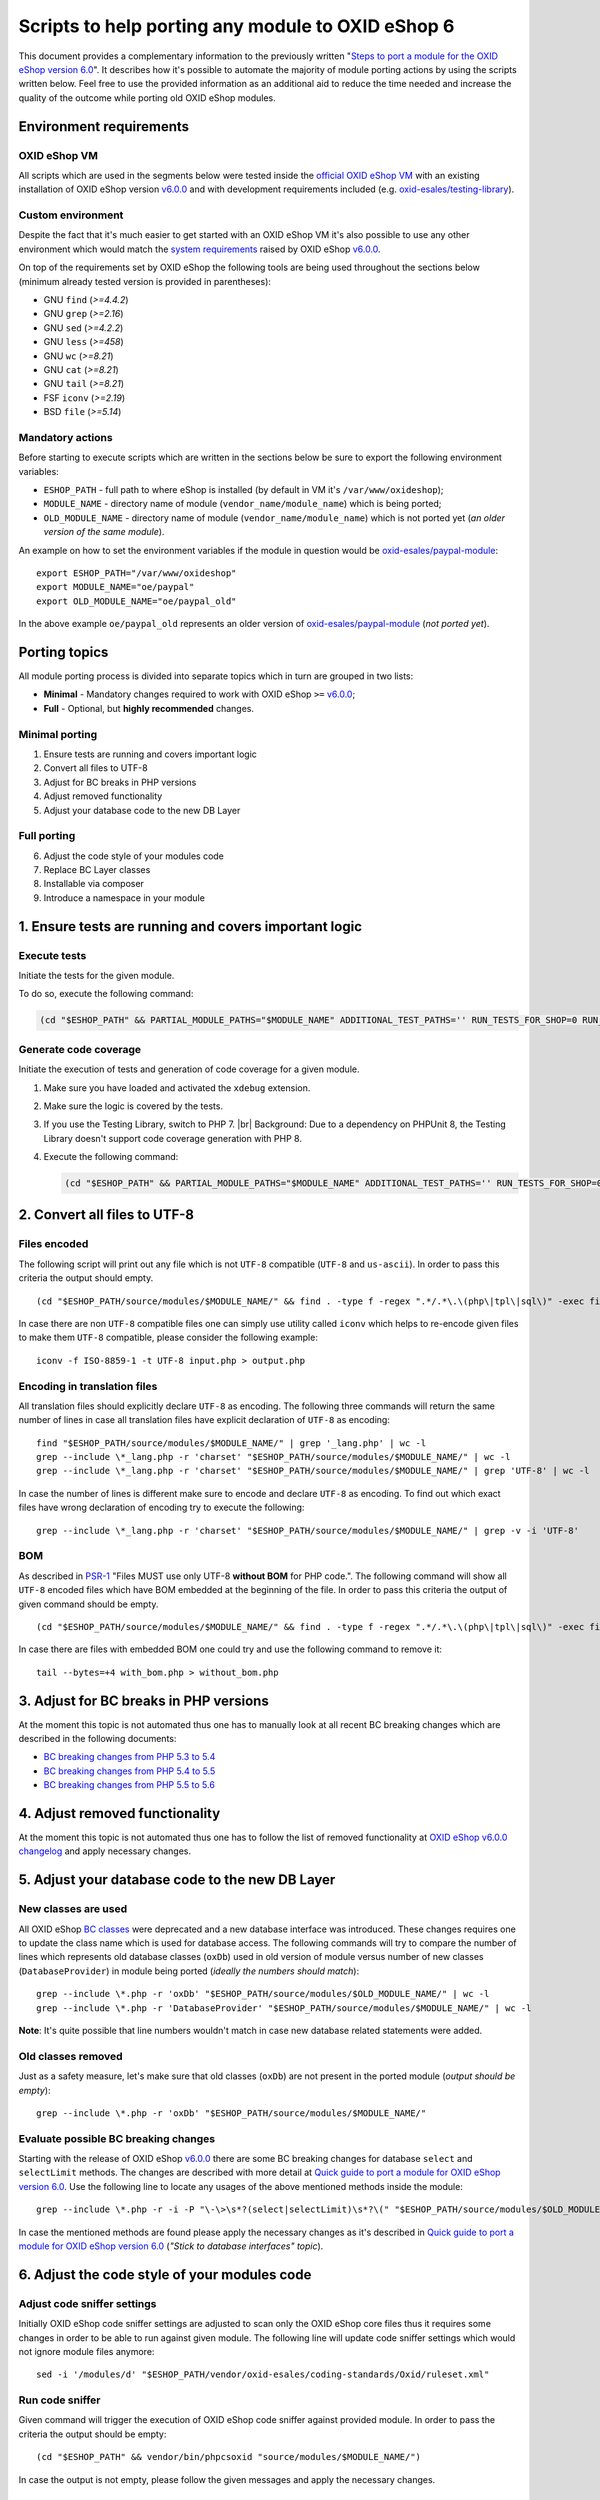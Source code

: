 Scripts to help porting any module to OXID eShop 6
==================================================

This document provides a complementary information to the previously written "`Steps to port a module for the OXID eShop version 6.0`_". It describes how it's possible to automate the majority of module porting actions by using the scripts written below. Feel free to use the provided information as an additional aid to reduce the time needed and increase the quality of the outcome while porting old OXID eShop modules.

Environment requirements
------------------------

OXID eShop VM
^^^^^^^^^^^^^

All scripts which are used in the segments below were tested inside the `official OXID eShop VM`_ with an existing installation of OXID eShop version `v6.0.0`_ and with development requirements included (e.g. `oxid-esales/testing-library`_).

Custom environment
^^^^^^^^^^^^^^^^^^

Despite the fact that it's much easier to get started with an OXID eShop VM it's also possible to use any other environment which would match the `system requirements`_ raised by OXID eShop `v6.0.0`_.

On top of the requirements set by OXID eShop the following tools are being used throughout the sections below (minimum already tested version is provided in parentheses):

* GNU ``find`` (`>=4.4.2`)
* GNU ``grep`` (`>=2.16`)
* GNU ``sed`` (`>=4.2.2`)
* GNU ``less`` (`>=458`)
* GNU ``wc`` (`>=8.21`)
* GNU ``cat`` (`>=8.21`)
* GNU ``tail`` (`>=8.21`)
* FSF ``iconv`` (`>=2.19`)
* BSD ``file`` (`>=5.14`)

Mandatory actions
^^^^^^^^^^^^^^^^^

Before starting to execute scripts which are written in the sections below be sure to export the following environment variables:

* ``ESHOP_PATH`` - full path to where eShop is installed (by default in VM it's ``/var/www/oxideshop``);
* ``MODULE_NAME`` - directory name of module (``vendor_name/module_name``) which is being ported;
* ``OLD_MODULE_NAME`` - directory name of module (``vendor_name/module_name``) which is not ported yet (*an older version of the same module*).

An example on how to set the environment variables if the module in question would be `oxid-esales/paypal-module`_:

::
  
  export ESHOP_PATH="/var/www/oxideshop"
  export MODULE_NAME="oe/paypal"
  export OLD_MODULE_NAME="oe/paypal_old"

In the above example ``oe/paypal_old`` represents an older version of `oxid-esales/paypal-module`_ (*not ported yet*).

Porting topics
--------------

All module porting process is divided into separate topics which in turn are grouped in two lists:

* **Minimal** - Mandatory changes required to work with OXID eShop ``>=`` `v6.0.0`_;
* **Full** - Optional, but **highly recommended** changes.

Minimal porting
^^^^^^^^^^^^^^^

1. Ensure tests are running and covers important logic
2. Convert all files to UTF-8
3. Adjust for BC breaks in PHP versions
4. Adjust removed functionality
5. Adjust your database code to the new DB Layer

Full porting
^^^^^^^^^^^^

6. Adjust the code style of your modules code
7. Replace BC Layer classes
8. Installable via composer
9. Introduce a namespace in your module

1. Ensure tests are running and covers important logic
------------------------------------------------------

Execute tests
^^^^^^^^^^^^^

Initiate the tests for the given module.

To do so, execute the following command:

.. code::

   (cd "$ESHOP_PATH" && PARTIAL_MODULE_PATHS="$MODULE_NAME" ADDITIONAL_TEST_PATHS='' RUN_TESTS_FOR_SHOP=0 RUN_TESTS_FOR_MODULES=1 ACTIVATE_ALL_MODULES=1 vendor/bin/runtests)


Generate code coverage
^^^^^^^^^^^^^^^^^^^^^^

Initiate the execution of tests and generation of code coverage for a given module.

1. Make sure you have loaded and activated the ``xdebug`` extension.
#. Make sure the logic is covered by the tests.
#. If you use the Testing Library, switch to PHP 7.
   |br|
   Background: Due to a dependency on PHPUnit 8, the Testing Library doesn't support code coverage generation with PHP 8.
#. Execute the following command:

   .. code::

      (cd "$ESHOP_PATH" && PARTIAL_MODULE_PATHS="$MODULE_NAME" ADDITIONAL_TEST_PATHS='' RUN_TESTS_FOR_SHOP=0 RUN_TESTS_FOR_MODULES=1 ACTIVATE_ALL_MODULES=1 vendor/bin/runtests --coverage-html="$ESHOP_PATH/coverage_report/$MODULE_NAME" AllTestsUnit)



2. Convert all files to UTF-8
-----------------------------

Files encoded
^^^^^^^^^^^^^

The following script will print out any file which is not ``UTF-8`` compatible (``UTF-8`` and ``us-ascii``). In order to pass this criteria the output should empty.

::
  
  (cd "$ESHOP_PATH/source/modules/$MODULE_NAME/" && find . -type f -regex ".*/.*\.\(php\|tpl\|sql\)" -exec file -i "{}" \; | grep -v 'us-ascii' | grep -v 'utf-8')

In case there are non ``UTF-8`` compatible files one can simply use utility called ``iconv`` which helps to re-encode given files to make them ``UTF-8`` compatible, please consider the following example:

::

  iconv -f ISO-8859-1 -t UTF-8 input.php > output.php

Encoding in translation files
^^^^^^^^^^^^^^^^^^^^^^^^^^^^^

All translation files should explicitly declare ``UTF-8`` as encoding. The following three commands will return the same number of lines in case all translation files have explicit declaration of ``UTF-8`` as encoding:

::

  find "$ESHOP_PATH/source/modules/$MODULE_NAME/" | grep '_lang.php' | wc -l
  grep --include \*_lang.php -r 'charset' "$ESHOP_PATH/source/modules/$MODULE_NAME/" | wc -l
  grep --include \*_lang.php -r 'charset' "$ESHOP_PATH/source/modules/$MODULE_NAME/" | grep 'UTF-8' | wc -l

In case the number of lines is different make sure to encode and declare ``UTF-8`` as encoding. To find out which exact files have wrong declaration of encoding try to execute the following:

:: 

  grep --include \*_lang.php -r 'charset' "$ESHOP_PATH/source/modules/$MODULE_NAME/" | grep -v -i 'UTF-8'

BOM
^^^

As described in `PSR-1`_ "Files MUST use only UTF-8 **without BOM** for PHP code.". The following command will show all ``UTF-8`` encoded files which have BOM embedded at the beginning of the file. In order to pass this criteria the output of given command should be empty.

::
  
  (cd "$ESHOP_PATH/source/modules/$MODULE_NAME/" && find . -type f -regex ".*/.*\.\(php\|tpl\|sql\)" -exec file "{}" \; | grep 'with\ BOM')

In case there are files with embedded BOM one could try and use the following command to remove it:

::

  tail --bytes=+4 with_bom.php > without_bom.php

3. Adjust for BC breaks in PHP versions
---------------------------------------

At the moment this topic is not automated thus one has to manually look at all recent BC breaking changes which are described in the following documents:

* `BC breaking changes from PHP 5.3 to 5.4`_
* `BC breaking changes from PHP 5.4 to 5.5`_
* `BC breaking changes from PHP 5.5 to 5.6`_

4. Adjust removed functionality
-------------------------------

At the moment this topic is not automated thus one has to follow the list of removed functionality at `OXID eShop v6.0.0 changelog`_ and apply necessary changes.

5. Adjust your database code to the new DB Layer
------------------------------------------------

New classes are used
^^^^^^^^^^^^^^^^^^^^

All OXID eShop `BC classes`_ were deprecated and a new database interface was introduced. These changes requires one to update the class name which is used for database access. The following commands will try to compare the number of lines which represents old database classes (``oxDb``) used in old version of module versus number of new classes (``DatabaseProvider``) in module being ported (*ideally the numbers should match*):

::
  
  grep --include \*.php -r 'oxDb' "$ESHOP_PATH/source/modules/$OLD_MODULE_NAME/" | wc -l
  grep --include \*.php -r 'DatabaseProvider' "$ESHOP_PATH/source/modules/$MODULE_NAME/" | wc -l

**Note**: It's quite possible that line numbers wouldn't match in case new database related statements were added.

Old classes removed
^^^^^^^^^^^^^^^^^^^

Just as a safety measure, let's make sure that old classes (``oxDb``) are not present in the ported module (*output should be empty*):

::
  
  grep --include \*.php -r 'oxDb' "$ESHOP_PATH/source/modules/$MODULE_NAME/"

Evaluate possible BC breaking changes
^^^^^^^^^^^^^^^^^^^^^^^^^^^^^^^^^^^^^

Starting with the release of OXID eShop `v6.0.0`_ there are some BC breaking changes for database ``select`` and ``selectLimit`` methods. The changes are described with more detail at `Quick guide to port a module for OXID eShop version 6.0`_. Use the following line to locate any usages of the above mentioned methods inside the module:

::
  
  grep --include \*.php -r -i -P "\-\>\s*?(select|selectLimit)\s*?\(" "$ESHOP_PATH/source/modules/$OLD_MODULE_NAME/"

In case the mentioned methods are found please apply the necessary changes as it's described in `Quick guide to port a module for OXID eShop version 6.0`_ (*"Stick to database interfaces" topic*).

6. Adjust the code style of your modules code
---------------------------------------------

Adjust code sniffer settings
^^^^^^^^^^^^^^^^^^^^^^^^^^^^

Initially OXID eShop code sniffer settings are adjusted to scan only the OXID eShop core files thus it requires some changes in order to be able to run against given module. The following line will update code sniffer settings which would not ignore module files anymore:

::

  sed -i '/modules/d' "$ESHOP_PATH/vendor/oxid-esales/coding-standards/Oxid/ruleset.xml"

Run code sniffer
^^^^^^^^^^^^^^^^

Given command will trigger the execution of OXID eShop code sniffer against provided module. In order to pass the criteria the output should be empty:

::

  (cd "$ESHOP_PATH" && vendor/bin/phpcsoxid "source/modules/$MODULE_NAME/")

In case the output is not empty, please follow the given messages and apply the necessary changes.

7. Replace BC Layer classes
---------------------------

BC layer classes
^^^^^^^^^^^^^^^^

Starting from OXID eShop `v6.0.0`_ a `BC layer`_ was introduced, which allows old modules to work with the updated OXID eShop core. `BC layer`_ is a collection of class aliases which maps old OXID eShop classes (e.g. `oxArticle`) into new namespaced classes (e.g. `OxidEsales\Eshop\Application\Model\Article`). Keep in mind that the solution is temporary and is included to allow for an easy transition into the new OXID eShop version. All these `BC classes`_ are considered as deprecated thus it's highly recommended to replace old classes with the namespaced equivalents.

**Note**: Before proceeding with the commands below please make sure you have have your environment variables prepared (`ESHOP_PATH` and `MODULE_NAME`).
**Note**: After execution of automated replace for `BC classes`_ it might happen that the alignment of variables within comment blocks are broken thus it might be a good idea to re-run code style check.

In order to automate the replacing of `BC classes`_ consider using the following command which will create a script responsible for PHP file update at ``/tmp/bc_change.php``:

::

  cat << 'EOF' > /tmp/bc_change.php
  <?php
  count($argv) > 1 || die("File name missing!\n"); $filename = $argv[1];
  file_exists($filename) || die("Given file '$filename' does not exist!\n");
  getenv('ESHOP_PATH') || die("Please define 'ESHOP_PATH' environment variable!\n");
  $bcMapFilename = getenv('ESHOP_PATH') . '/source/Core/Autoload/BackwardsCompatibilityClassMap.php';
  file_exists($bcMapFilename) || die("BC class layer map missing, please make sure file '$bcMapFilename' is available!\n");

  $bcMap = array_map(function($value) { return '\\' . $value; }, require($bcMapFilename));
  $contents = file_get_contents($filename);

  $methodsWithFirstArgumentAsBcClass = ['oxNew', '::set', '::get', 'resetInstanceCache', 'getComponent', 'getMock', 'assertInstanceOf', 'setExpectedException', 'prophesize'];
  $phpdocTags = ['var', 'param', 'return', 'mixin', 'throws', 'see'];

  preg_match_all('/[^\S\n]*use[^\S\n]+[\w\\\\]*?(?P<class>\w+)[^\S\n]*;/i', $contents, $matches);
  $bcMapKeysToIgnore = $matches['class'];
  foreach ($bcMapKeysToIgnore as $class) {
    unset($bcMap[strtolower($class)]);
  }

  foreach ($bcMap as $bcClass => $nsClass) {
    $replaceMap = [
      '/\b((' . implode('|', $methodsWithFirstArgumentAsBcClass) . ')\s*\(\s*)["\']' . $bcClass . '["\']/i' => "$1$nsClass::class",
      '/\b(new\s+)' . $bcClass . '\b(\s*[;\()])/i' => "$1$nsClass$2",
      '/\b(catch\s+\(\s*)' . $bcClass . '(\s+\$)/i' => "$1$nsClass$2",
      '/(\@\b(' . implode('|', $phpdocTags) . ')(\s+|\s+\S+\s*\|\s*))' . $bcClass . '\b/i' => "$1$nsClass",
      '/\b(class\s+\w+\s+extends\s+)[\\\\]?' . $bcClass . '\b/i' => "$1$nsClass",
      '/\b(instanceof\s+)' . $bcClass . '\b/i' => "$1$nsClass",
      '/(?<!\\\\)\b' . $bcClass . '(\s*::\s*\$?\w+)/i' => "$nsClass$1",
      '/(?<!\\\\)\b' . $bcClass . '(\s+\$\w+\s*[,\)])/i' => "$nsClass$1",
      '/\buse\s+\\\\' . $bcClass. '\s*;/i' => "",
    ];

    $contents = preg_replace(array_keys($replaceMap), array_values($replaceMap), $contents);
  }

  $contents && file_put_contents($filename, $contents) || die("There was an error while executing 'preg_replace'!\n");
  EOF

In order to apply the above script for all PHP files inside a module consider using the following command snippet:

::

  (cd "$ESHOP_PATH/source/modules/$MODULE_NAME/" && find . -type f -regex ".*/.*\.\php" | cut -c 3- ) | while read MODULE_FILE_NAME; do
    echo "Processing file: $MODULE_FILE_NAME";

    php /tmp/bc_change.php "$ESHOP_PATH/source/modules/$MODULE_NAME/$MODULE_FILE_NAME"
  done

Unfortunately it's not possible to automate every case of `BC classes`_ replacement. To be able to manually evaluate every ambiguous `BC class`_ usage consider using the following snippet:

::

  BC_CLASS_PAIRS=$(cat "$ESHOP_PATH/source/Core/Autoload/BackwardsCompatibilityClassMap.php" | grep '=>' | sed 's/\\\\/\\/g')
  BC_CLASS_LIST=$(echo "$BC_CLASS_PAIRS" | sed -r 's/.*'\''(\w+)'\''.*/\1/g')
  BC_CLASS_LIST_PIPED=$(echo "$BC_CLASS_LIST" | paste -sd "|" | sed -r 's/(.*)/\(\1\)/')
  BC_CLASS_SEARCH_PATTERN='(?<bc_match_quotes>"|'"'"'|)\b(?<!\$|\/|=|-|_|{|\?|\`|\*|:|\[|\.|,|\\|="|='"'"'|<|>|\(|\))('$BC_CLASS_LIST_PIPED')(?!\$|\/|=|-|_|}|\?|\`|\*|:|\]|\.|,|->|\\|>|<|@|\(|\))\b\k<bc_match_quotes>|(?<!\\)(?<bc_skip_quotes>["'"'"']).*?(?<!\\)\k<bc_skip_quotes>(*SKIP)(?!)|\w*(\/\*\*|\*|\/\/|\#).*(*SKIP)(?!)'
  SEARCH_FILE_LIST=$(find "$ESHOP_PATH/source/modules/$MODULE_NAME/" -type f -iregex '.*/.*\.\(php\|tpl\)' -not -iregex '.*/metadata\.php')
  echo "$SEARCH_FILE_LIST" | xargs -n1 grep --color=always -iP -H -n "$BC_CLASS_SEARCH_PATTERN"

In case there are a lot of entries to evaluate please consider using a pager as following:

::

  echo "$SEARCH_FILE_LIST" | xargs -n1 grep --color=always -iP -H -n "$BC_CLASS_SEARCH_PATTERN" | less -r

In case there are a lot of false positive results within given test suites consider skipping the evaluation for these files:

::

  SEARCH_FILE_LIST_WO_TESTS=$(find "$ESHOP_PATH/source/modules/$MODULE_NAME/" -type f -iregex '.*/.*\.\(php\|tpl\)' -not -iregex '.*/metadata\.php' -not -iregex '.*Test\.php' -not -iregex '.*/tests/.*')
  echo "$SEARCH_FILE_LIST_WO_TESTS" | xargs -n1 grep --color=always -iP -H -n "$BC_CLASS_SEARCH_PATTERN"

In order to pass the given porting criteria please replace every found old BC class usage into the namespaced one. Consider using `BC class map`_ as a guide to know which class to replace into.

8. Installable via composer
---------------------------

In order to pass this porting criteria one has to update given module to be compatible with `composer`_. Please consider following a document on the subject: `How to make OXID eShop module installable via composer?`_

9. Introduce a namespace in your module
---------------------------------------

In order to pass this porting criteria one has to register a namespace in ``composer.json`` file as it is also mentioned in the previous guide of "`How to make OXID eShop module installable via composer?`_". In addition to this few modifications to ``metadata.php`` file has to be applied as well. All the necessary modifications are described in sub-topics written below. 

Metadata version
^^^^^^^^^^^^^^^^

The ``sMetadataVersion`` variable in ``metadata.php`` file has to be changed to have at least version ``2.0`` which indicates the usage of namespaced classes. In order to quickly verify the version, consider using the following command:

::

  grep -i -P "sMetadataVersion\s*?=\s*?'2\.0'" "$ESHOP_PATH/source/modules/$MODULE_NAME/metadata.php"

In case of a negative result, please update the value of ``sMetadataVersion`` variable.

`files` field
^^^^^^^^^^^^^

Starting from metadata version ``2.0`` the ``files`` section is obsolete due to the fact that composer takes care of autoloading for these files through registered namespace.

Consider looking at the list of files which were included in the old version of given module:

::

  grep "'files'" "$ESHOP_PATH/source/modules/$OLD_MODULE_NAME/metadata.php"

Make sure each of these listed files are now under their own namespace. Please use the information provided in the PHP manual in order to be able to `register a class under the namespace`_. As an end result there should not be any entries left for the `files` section in the new module, consider using the following command to quickly double check the status (*should be empty*):

::

  grep "'files'" "$ESHOP_PATH/source/modules/$MODULE_NAME/metadata.php"

`extend` field
^^^^^^^^^^^^^^

Starting from metadata version ``2.0`` the ``extend`` section expects UNS OXID eShop classes as keys and module namespaced classes as values (*Previously `BC classes`_ were used as keys and file path as value*). To list all ``extend`` entries from an old module consider using the following command:

::

  grep -Pzo '(?s)extend.*?\)' "$ESHOP_PATH/source/modules/$OLD_MODULE_NAME/metadata.php"

Make sure each of these used module classes are now registered under their own namespace. Please use the information provided in the PHP manual in order to be able to `register a class under the namespace`_.
Consider using the following commands in order to visually compare changes:

::

  grep -Pzo '(?s)extend.*?\)' "$ESHOP_PATH/source/modules/$OLD_MODULE_NAME/metadata.php"
  grep -Pzo '(?s)extend.*?[\)\]]' "$ESHOP_PATH/source/modules/$MODULE_NAME/metadata.php"

To get a better understanding consider this visual example from `oxid-esales/paypal-module`_ of above mentioned changes:

* Using older metadata:

::

  'order' => 'oe/oepaypal/controllers/oepaypalorder',
  'oxorder' => 'oe/oepaypal/models/oepaypaloxorder',

* Using new metadata:

::

  \OxidEsales\Eshop\Application\Controller\OrderController::class => \OxidEsales\PayPalModule\Controller\OrderController::class,
  \OxidEsales\Eshop\Application\Model\Order::class => \OxidEsales\PayPalModule\Model\Order::class,

`controllers` field
^^^^^^^^^^^^^^^^^^^

As it's described in :ref:`V2 metadata details <metadata_version2-20170427>` please make sure that all keys in `controllers` field are written in lowercase:

::
  
  grep -Pzo '(?s)controllers.*?[\)\]]' "$ESHOP_PATH/source/modules/$MODULE_NAME/metadata.php"

Namespaced classes
^^^^^^^^^^^^^^^^^^

At this step it's still quite possible that few of module classes might not have been namespaced yet. In order to make sure that this is indeed not the case consider using the following commands to verify number of classes (*Old classes vs namespace entries, ideally they should match*):

::

  grep --include \*.php -r '^class' "$ESHOP_PATH/source/modules/$OLD_MODULE_NAME" | wc -l
  grep --include \*.php -r '^namespace' "$ESHOP_PATH/source/modules/$MODULE_NAME" | wc -l

If for some reason test classes should not be included, consider using the following:

::

  grep --include \*.php --exclude \*Test.php -r '^class' "$ESHOP_PATH/source/modules/$OLD_MODULE_NAME" | wc -l
  grep --include \*.php --exclude \*Test.php -r '^namespace' "$ESHOP_PATH/source/modules/$MODULE_NAME" | wc -l

**Note**: It's quite possible that due to refactoring or addition of new classes the numbers above will not match.

Short array syntax
^^^^^^^^^^^^^^^^^^

Starting with new OXID eShop version the lowest supported PHP version is 5.6, which means there is no reason to keep the old long syntax of arrays anymore. Consider using the following command to quickly check if there are any old long array syntax usages left (*ideally the result should be empty*):

::

  grep -i 'array' "$ESHOP_PATH/source/modules/$MODULE_NAME/metadata.php" | wc -l

As a reminder please see quick visual difference between `old and new notation of arrays`_.

Documentation
-------------

List of documentation which explores module porting process with more details:

* `Steps to port a module for the OXID eShop version 6.0`_
* `Quick guide to port a module for OXID eShop version 6.0`_
* `Guide to make a full port of a module for OXID eShop version 6.0`_
* `How to make OXID eShop module installable via composer?`_
* :ref:`V2 metadata details <metadata_version2-20170427>`
* `Module structure`_

.. _v6.0.0: https://github.com/OXID-eSales/oxideshop_ce/tree/v6.0.0
.. _oxid-esales/paypal-module: https://github.com/OXID-eSales/paypal
.. _oxid-esales/testing-library: https://github.com/OXID-eSales/testing_library
.. _PSR-1: http://www.php-fig.org/psr/psr-1/
.. _official OXID eShop VM: https://github.com/OXID-eSales/oxvm_eshop
.. _BC classes: https://github.com/OXID-eSales/oxideshop_ce/blob/v6.0.0/source/Core/Autoload/BackwardsCompatibilityClassMap.php#L12-L572
.. _BC class: `BC classes`_
.. _BC class map: `BC classes`_
.. _composer: https://getcomposer.org
.. _Quick guide to port a module for OXID eShop version 6.0: https://oxidforge.org/en/how-to-quickly-port-a-module-to-oxid-eshop-6-0.html
.. _Steps to port a module for the OXID eShop version 6.0: https://docs.oxid-esales.com/developer/en/6.0/update/eshop_from_53_to_6/modules.html
.. _BC layer: https://docs.oxid-esales.com/developer/en/6.0/update/eshop_from_53_to_6/modules.html
.. _Guide to make a full port of a module for OXID eShop version 6.0: https://oxidforge.org/en/how-to-fully-port-a-module-to-oxid-eshop-6-0.html
.. _register a class under the namespace: http://php.net/manual/en/language.namespaces.rationale.php
.. _Module structure: https://docs.oxid-esales.com/developer/en/6.0/modules/developing/structure.html
.. _system requirements: https://docs.oxid-esales.com/eshop/de/6.0/installation/neu-installation/server-und-systemvoraussetzungen.html
.. _old and new notation of arrays: http://php.net/manual/en/language.types.array.php
.. _OXID eShop v6.0.0 changelog: https://oxidforge.org/en/oxid-eshop-v6-0-0-beta1-detailed-code-changelog.html
.. _How to make OXID eShop module installable via composer?: https://docs.oxid-esales.com/developer/en/6.0/modules/module_via_composer.html
.. _BC breaking changes from PHP 5.3 to 5.4: http://php.net/manual/en/migration54.incompatible.php
.. _BC breaking changes from PHP 5.4 to 5.5: http://php.net/manual/en/migration55.incompatible.php
.. _BC breaking changes from PHP 5.5 to 5.6: http://php.net/manual/en/migration56.incompatible.php
